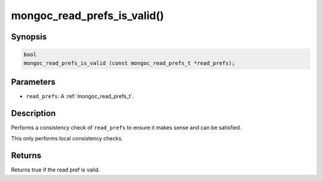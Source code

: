 .. _mongoc_read_prefs_is_valid:

mongoc_read_prefs_is_valid()
============================

Synopsis
--------

.. code-block:: c

  bool
  mongoc_read_prefs_is_valid (const mongoc_read_prefs_t *read_prefs);

Parameters
----------

* ``read_prefs``: A :ref:`mongoc_read_prefs_t`.

Description
-----------

Performs a consistency check of ``read_prefs`` to ensure it makes sense and can be satisfied.

This only performs local consistency checks.

Returns
-------

Returns true if the read pref is valid.

